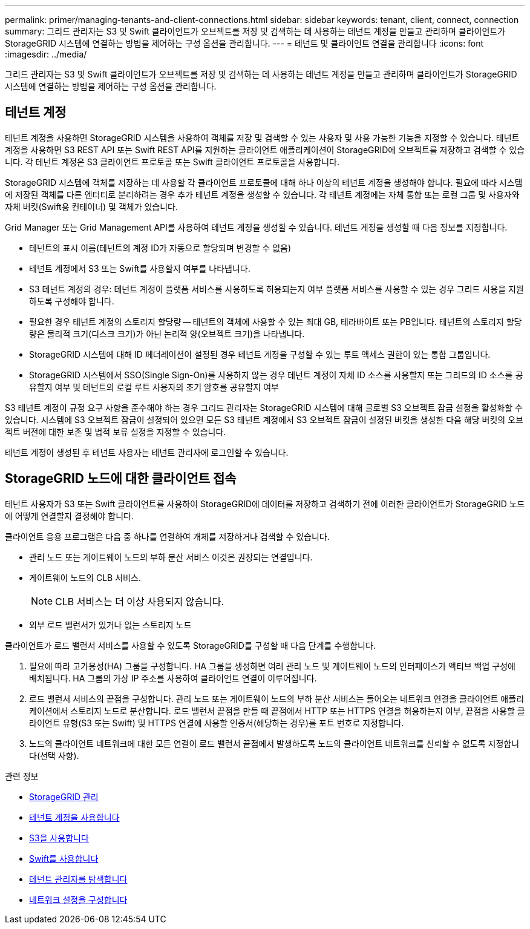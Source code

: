 ---
permalink: primer/managing-tenants-and-client-connections.html 
sidebar: sidebar 
keywords: tenant, client, connect, connection 
summary: 그리드 관리자는 S3 및 Swift 클라이언트가 오브젝트를 저장 및 검색하는 데 사용하는 테넌트 계정을 만들고 관리하며 클라이언트가 StorageGRID 시스템에 연결하는 방법을 제어하는 구성 옵션을 관리합니다. 
---
= 테넌트 및 클라이언트 연결을 관리합니다
:icons: font
:imagesdir: ../media/


[role="lead"]
그리드 관리자는 S3 및 Swift 클라이언트가 오브젝트를 저장 및 검색하는 데 사용하는 테넌트 계정을 만들고 관리하며 클라이언트가 StorageGRID 시스템에 연결하는 방법을 제어하는 구성 옵션을 관리합니다.



== 테넌트 계정

테넌트 계정을 사용하면 StorageGRID 시스템을 사용하여 객체를 저장 및 검색할 수 있는 사용자 및 사용 가능한 기능을 지정할 수 있습니다. 테넌트 계정을 사용하면 S3 REST API 또는 Swift REST API를 지원하는 클라이언트 애플리케이션이 StorageGRID에 오브젝트를 저장하고 검색할 수 있습니다. 각 테넌트 계정은 S3 클라이언트 프로토콜 또는 Swift 클라이언트 프로토콜을 사용합니다.

StorageGRID 시스템에 객체를 저장하는 데 사용할 각 클라이언트 프로토콜에 대해 하나 이상의 테넌트 계정을 생성해야 합니다. 필요에 따라 시스템에 저장된 객체를 다른 엔터티로 분리하려는 경우 추가 테넌트 계정을 생성할 수 있습니다. 각 테넌트 계정에는 자체 통합 또는 로컬 그룹 및 사용자와 자체 버킷(Swift용 컨테이너) 및 객체가 있습니다.

Grid Manager 또는 Grid Management API를 사용하여 테넌트 계정을 생성할 수 있습니다. 테넌트 계정을 생성할 때 다음 정보를 지정합니다.

* 테넌트의 표시 이름(테넌트의 계정 ID가 자동으로 할당되며 변경할 수 없음)
* 테넌트 계정에서 S3 또는 Swift를 사용할지 여부를 나타냅니다.
* S3 테넌트 계정의 경우: 테넌트 계정이 플랫폼 서비스를 사용하도록 허용되는지 여부 플랫폼 서비스를 사용할 수 있는 경우 그리드 사용을 지원하도록 구성해야 합니다.
* 필요한 경우 테넌트 계정의 스토리지 할당량 -- 테넌트의 객체에 사용할 수 있는 최대 GB, 테라바이트 또는 PB입니다. 테넌트의 스토리지 할당량은 물리적 크기(디스크 크기)가 아닌 논리적 양(오브젝트 크기)을 나타냅니다.
* StorageGRID 시스템에 대해 ID 페더레이션이 설정된 경우 테넌트 계정을 구성할 수 있는 루트 액세스 권한이 있는 통합 그룹입니다.
* StorageGRID 시스템에서 SSO(Single Sign-On)를 사용하지 않는 경우 테넌트 계정이 자체 ID 소스를 사용할지 또는 그리드의 ID 소스를 공유할지 여부 및 테넌트의 로컬 루트 사용자의 초기 암호를 공유할지 여부


S3 테넌트 계정이 규정 요구 사항을 준수해야 하는 경우 그리드 관리자는 StorageGRID 시스템에 대해 글로벌 S3 오브젝트 잠금 설정을 활성화할 수 있습니다. 시스템에 S3 오브젝트 잠금이 설정되어 있으면 모든 S3 테넌트 계정에서 S3 오브젝트 잠금이 설정된 버킷을 생성한 다음 해당 버킷의 오브젝트 버전에 대한 보존 및 법적 보류 설정을 지정할 수 있습니다.

테넌트 계정이 생성된 후 테넌트 사용자는 테넌트 관리자에 로그인할 수 있습니다.



== StorageGRID 노드에 대한 클라이언트 접속

테넌트 사용자가 S3 또는 Swift 클라이언트를 사용하여 StorageGRID에 데이터를 저장하고 검색하기 전에 이러한 클라이언트가 StorageGRID 노드에 어떻게 연결할지 결정해야 합니다.

클라이언트 응용 프로그램은 다음 중 하나를 연결하여 개체를 저장하거나 검색할 수 있습니다.

* 관리 노드 또는 게이트웨이 노드의 부하 분산 서비스 이것은 권장되는 연결입니다.
* 게이트웨이 노드의 CLB 서비스.
+

NOTE: CLB 서비스는 더 이상 사용되지 않습니다.

* 외부 로드 밸런서가 있거나 없는 스토리지 노드


클라이언트가 로드 밸런서 서비스를 사용할 수 있도록 StorageGRID를 구성할 때 다음 단계를 수행합니다.

. 필요에 따라 고가용성(HA) 그룹을 구성합니다. HA 그룹을 생성하면 여러 관리 노드 및 게이트웨이 노드의 인터페이스가 액티브 백업 구성에 배치됩니다. HA 그룹의 가상 IP 주소를 사용하여 클라이언트 연결이 이루어집니다.
. 로드 밸런서 서비스의 끝점을 구성합니다. 관리 노드 또는 게이트웨이 노드의 부하 분산 서비스는 들어오는 네트워크 연결을 클라이언트 애플리케이션에서 스토리지 노드로 분산합니다. 로드 밸런서 끝점을 만들 때 끝점에서 HTTP 또는 HTTPS 연결을 허용하는지 여부, 끝점을 사용할 클라이언트 유형(S3 또는 Swift) 및 HTTPS 연결에 사용할 인증서(해당하는 경우)를 포트 번호로 지정합니다.
. 노드의 클라이언트 네트워크에 대한 모든 연결이 로드 밸런서 끝점에서 발생하도록 노드의 클라이언트 네트워크를 신뢰할 수 없도록 지정합니다(선택 사항).


.관련 정보
* xref:../admin/index.adoc[StorageGRID 관리]
* xref:../tenant/index.adoc[테넌트 계정을 사용합니다]
* xref:../s3/index.adoc[S3을 사용합니다]
* xref:../swift/index.adoc[Swift를 사용합니다]
* xref:exploring-tenant-manager.adoc[테넌트 관리자를 탐색합니다]
* xref:configuring-network-settings.adoc[네트워크 설정을 구성합니다]

